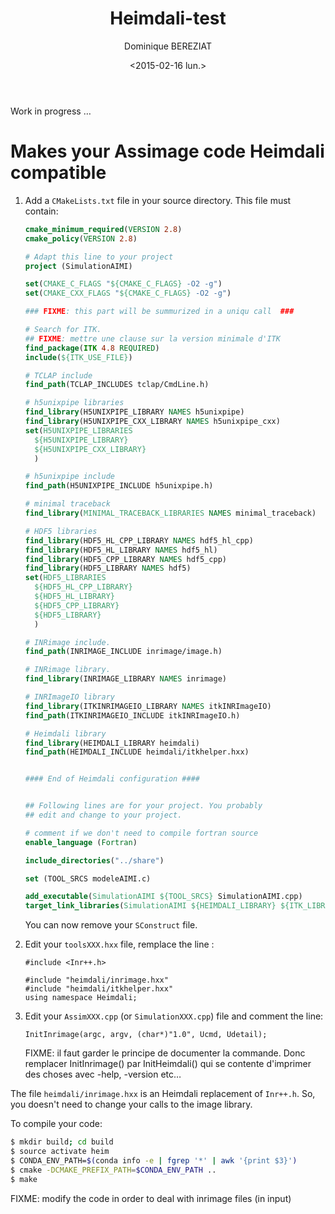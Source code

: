 #+TITLE: Heimdali-test
#+DATE: <2015-02-16 lun.>
#+AUTHOR: Dominique BEREZIAT
#+EMAIL: bereziat@albatros.rocq.inria.fr
#+OPTIONS: ':nil *:t -:t ::t <:t H:3 \n:nil ^:t arch:headline
#+OPTIONS: author:t c:nil creator:comment d:(not "LOGBOOK") date:t
#+OPTIONS: e:t email:nil f:t inline:t num:t p:nil pri:nil stat:t
#+OPTIONS: tags:t tasks:t tex:t timestamp:t toc:t todo:t |:t
#+CREATOR: Emacs 24.4.3 (Org mode 8.2.10)
#+DESCRIPTION:
#+EXCLUDE_TAGS: noexport
#+KEYWORDS:
#+LANGUAGE: en
#+SELECT_TAGS: export

Work in progress ...

* Makes your Assimage code Heimdali compatible
  1. Add a =CMakeLists.txt= file in your source directory. This 
     file must contain:
     #+BEGIN_SRC cmake
cmake_minimum_required(VERSION 2.8)
cmake_policy(VERSION 2.8)

# Adapt this line to your project
project (SimulationAIMI)

set(CMAKE_C_FLAGS "${CMAKE_C_FLAGS} -O2 -g")
set(CMAKE_CXX_FLAGS "${CMAKE_C_FLAGS} -O2 -g")

### FIXME: this part will be summurized in a uniqu call  ###

# Search for ITK.
## FIXME: mettre une clause sur la version minimale d'ITK
find_package(ITK 4.8 REQUIRED)
include(${ITK_USE_FILE})

# TCLAP include
find_path(TCLAP_INCLUDES tclap/CmdLine.h)

# h5unixpipe libraries
find_library(H5UNIXPIPE_LIBRARY NAMES h5unixpipe)
find_library(H5UNIXPIPE_CXX_LIBRARY NAMES h5unixpipe_cxx)
set(H5UNIXPIPE_LIBRARIES
  ${H5UNIXPIPE_LIBRARY}
  ${H5UNIXPIPE_CXX_LIBRARY}
  )

# h5unixpipe include
find_path(H5UNIXPIPE_INCLUDE h5unixpipe.h)

# minimal traceback
find_library(MINIMAL_TRACEBACK_LIBRARIES NAMES minimal_traceback)

# HDF5 libraries
find_library(HDF5_HL_CPP_LIBRARY NAMES hdf5_hl_cpp)
find_library(HDF5_HL_LIBRARY NAMES hdf5_hl)
find_library(HDF5_CPP_LIBRARY NAMES hdf5_cpp)
find_library(HDF5_LIBRARY NAMES hdf5)
set(HDF5_LIBRARIES
  ${HDF5_HL_CPP_LIBRARY}
  ${HDF5_HL_LIBRARY}
  ${HDF5_CPP_LIBRARY}
  ${HDF5_LIBRARY}
  )

# INRimage include.
find_path(INRIMAGE_INCLUDE inrimage/image.h)

# INRimage library.
find_library(INRIMAGE_LIBRARY NAMES inrimage)

# INRImageIO library
find_library(ITKINRIMAGEIO_LIBRARY NAMES itkINRImageIO)
find_path(ITKINRIMAGEIO_INCLUDE itkINRImageIO.h)

# Heimdali library
find_library(HEIMDALI_LIBRARY heimdali)
find_path(HEIMDALI_INCLUDE heimdali/itkhelper.hxx)


#### End of Heimdali configuration ####


## Following lines are for your project. You probably
## edit and change to your project.

# comment if we don't need to compile fortran source
enable_language (Fortran)

include_directories("../share")

set (TOOL_SRCS modeleAIMI.c)

add_executable(SimulationAIMI ${TOOL_SRCS} SimulationAIMI.cpp)
target_link_libraries(SimulationAIMI ${HEIMDALI_LIBRARY} ${ITK_LIBRARIES} ${ITKINRIMAGEIO_LIBRARY} ${INRIMAGE_LIBRARY})

#+END_SRC
     You can now remove your =SConstruct= file.
  2. Edit your =toolsXXX.hxx= file, remplace the line :
     #+BEGIN_SRC C++
#include <Inr++.h>
#+END_SRC
     #+BEGIN_SRC C++
#include "heimdali/inrimage.hxx"
#include "heimdali/itkhelper.hxx"
using namespace Heimdali;
#+END_SRC
  3. Edit your =AssimXXX.cpp= (or =SimulationXXX.cpp=) file and comment
     the line:
     #+BEGIN_SRC 
InitInrimage(argc, argv, (char*)"1.0", Ucmd, Udetail);    
 #+END_SRC
     FIXME: il faut garder le principe de documenter la commande.
     Donc remplacer InitInrimage() par InitHeimdali() qui se contente
     d'imprimer des choses avec -help, -version etc... 
  The file =heimdali/inrimage.hxx= is an Heimdali replacement of =Inr++.h=.
  So, you doesn't need to change your calls to the image library.


  To compile your code:
  #+BEGIN_SRC bash
$ mkdir build; cd build
$ source activate heim
$ CONDA_ENV_PATH=$(conda info -e | fgrep '*' | awk '{print $3}')  
$ cmake -DCMAKE_PREFIX_PATH=$CONDA_ENV_PATH ..
$ make
  #+END_SRC


  FIXME:
  modify the code in order to deal with inrimage files (in input)
